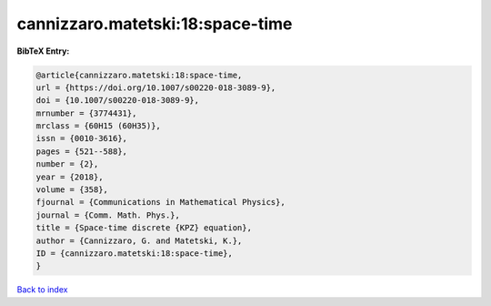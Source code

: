 cannizzaro.matetski:18:space-time
=================================

.. :cite:t:`cannizzaro.matetski:18:space-time`

.. bibliography:: ../../All.bib

**BibTeX Entry:**

.. code-block:: bibtex

   @article{cannizzaro.matetski:18:space-time,
   url = {https://doi.org/10.1007/s00220-018-3089-9},
   doi = {10.1007/s00220-018-3089-9},
   mrnumber = {3774431},
   mrclass = {60H15 (60H35)},
   issn = {0010-3616},
   pages = {521--588},
   number = {2},
   year = {2018},
   volume = {358},
   fjournal = {Communications in Mathematical Physics},
   journal = {Comm. Math. Phys.},
   title = {Space-time discrete {KPZ} equation},
   author = {Cannizzaro, G. and Matetski, K.},
   ID = {cannizzaro.matetski:18:space-time},
   }

`Back to index <../index>`_
